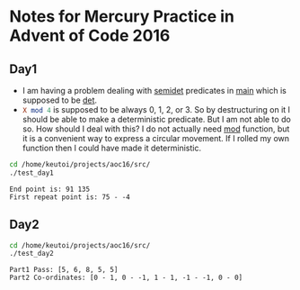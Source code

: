 * Notes for Mercury Practice in Advent of Code 2016

** Day1
- I am having a problem dealing with _semidet_ predicates in _main_ which is supposed to be _det_.
- src_prolog{X mod 4} is supposed to be always 0, 1, 2, or 3. So by destructuring on it I should be able to make a deterministic predicate. But I am not able to do so. How should I deal with this? I do not actually need _mod_ function, but it is a convenient way to express a circular movement. If I rolled my own function then I could have made it deterministic. 
#+begin_src sh :exports both :results value verbatim
  cd /home/keutoi/projects/aoc16/src/
  ./test_day1
#+end_src

#+RESULTS:
: End point is: 91 135
: First repeat point is: 75 - -4

** Day2
   #+begin_src sh :exports both :results value verbatim
     cd /home/keutoi/projects/aoc16/src/
     ./test_day2
   #+end_src

   #+RESULTS:
   : Part1 Pass: [5, 6, 8, 5, 5]
   : Part2 Co-ordinates: [0 - 1, 0 - -1, 1 - 1, -1 - -1, 0 - 0]
